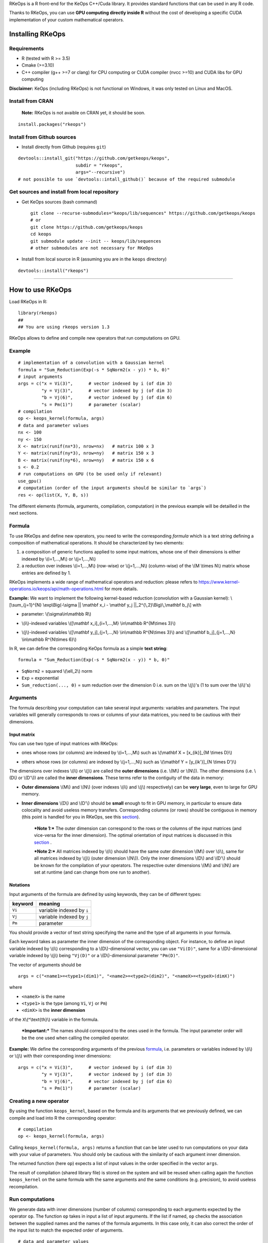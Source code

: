 | RKeOps is a R front-end for the KeOps C++/Cuda library. It provides
  standard functions that can be used in any R code.

Thanks to RKeOps, you can use **GPU computing directly inside R**
without the cost of developing a specific CUDA implementation of your
custom mathematical operators.

Installing RKeOps
=================

Requirements
------------

-  R (tested with R >= 3.5)
-  Cmake (>=3.10)
-  C++ compiler (g++ >=7 or clang) for CPU computing or CUDA compiler
   (nvcc >=10) and CUDA libs for GPU computing

**Disclaimer:** KeOps (including RKeOps) is not functional on Windows,
it was only tested on Linux and MacOS.

Install from CRAN
-----------------

    **Note:** RKeOps is not avaible on CRAN yet, it should be soon.

::

    install.packages("rkeops")

Install from Github sources
---------------------------

-  Install directly from Github (requires ``git``)

::

    devtools::install_git("https://github.com/getkeops/keops", 
                          subdir = "rkeops", 
                          args="--recursive")
    # not possible to use `devtools::intall_github()` because of the required submodule

Get sources and install from local repository
---------------------------------------------

-  Get KeOps sources (bash command)

   ::

       git clone --recurse-submodules="keops/lib/sequences" https://github.com/getkeops/keops
       # or
       git clone https://github.com/getkeops/keops
       cd keops
       git submodule update --init -- keops/lib/sequences
       # other submodules are not necessary for RKeOps

-  Install from local source in R (assuming you are in the ``keops``
   directory)

::

    devtools::install("rkeops")

--------------

How to use RKeOps
=================

Load RKeOps in R:

::

    library(rkeops)
    ## 
    ## You are using rkeops version 1.3

RKeOps allows to define and compile new operators that run computations
on GPU.

Example
-------

::

    # implementation of a convolution with a Gaussian kernel
    formula = "Sum_Reduction(Exp(-s * SqNorm2(x - y)) * b, 0)"
    # input arguments
    args = c("x = Vi(3)",      # vector indexed by i (of dim 3)
             "y = Vj(3)",      # vector indexed by j (of dim 3)
             "b = Vj(6)",      # vector indexed by j (of dim 6)
             "s = Pm(1)")      # parameter (scalar) 
    # compilation
    op <- keops_kernel(formula, args)
    # data and parameter values
    nx <- 100
    ny <- 150
    X <- matrix(runif(nx*3), nrow=nx)   # matrix 100 x 3
    Y <- matrix(runif(ny*3), nrow=ny)   # matrix 150 x 3
    B <- matrix(runif(ny*6), nrow=ny)   # matrix 150 x 6
    s <- 0.2
    # run computations on GPU (to be used only if relevant)
    use_gpu()
    # computation (order of the input arguments should be similar to `args`)
    res <- op(list(X, Y, B, s))

The different elements (formula, arguments, compilation, computation) in
the previous example will be detailled in the next sections.

Formula
-------

To use RKeOps and define new operators, you need to write the
corresponding *formula* which is a text string defining a composition of
mathematical operations. It should be characterized by two elements:

#. a composition of generic functions applied to some input matrices,
   whose one of their dimensions is either indexed by \\(i=1,…,M\\) or
   \\(j=1,…,N\\)

#. a reduction over indexes \\(i=1,…,M\\) (row-wise) or \\(j=1,…,N\\)
   (column-wise) of the \\(M \\times N\\) matrix whose entries are
   defined by 1.

| RKeOps implements a wide range of mathematical operators and
  reduction: please refers to
  https://www.kernel-operations.io/keops/api/math-operations.html for
  more details.

**Example:** We want to implement the following kernel-based reduction
(convolution with a Gaussian kernel): \\[\\sum\_{j=1}^{N}
\\exp\\Big(-\\sigma \|\| \\mathbf x\_i - \\mathbf y\_j
\|\|\_2^{\\,2}\\Big)\\,\\mathbf b\_j\\] with

-  | parameter: \\(\\sigma\\in\\mathbb R\\)

-  | \\(i\\)-indexed variables \\([\\mathbf x\_i]\_{i=1,…,M}
     \\in\\mathbb R^{M\\times 3}\\)

-  | \\(j\\)-indexed variables \\([\\mathbf y\_j]\_{j=1,…,N}
     \\in\\mathbb R^{N\\times 3}\\) and \\([\\mathbf b\_j]\_{j=1,…,N}
     \\in\\mathbb R^{N\\times 6}\\)

In R, we can define the corresponding KeOps formula as a simple **text
string**:

::

    formula = "Sum_Reduction(Exp(-s * SqNorm2(x - y)) * b, 0)"

-  ``SqNorm2`` = squared \\(\\ell\_2\\) norm
-  ``Exp`` = exponential
-  ``Sum_reduction(..., 0)`` = sum reduction over the dimension 0 i.e.
   sum on the \\(j\\)'s (1 to sum over the \\(i\\)'s)

Arguments
---------

The formula describing your computation can take several input
arguments: variables and parameters. The input variables will generally
corresponds to rows or columns of your data matrices, you need to be
cautious with their dimensions.

Input matrix
~~~~~~~~~~~~

| You can use two type of input matrices with RKeOps:

-  | ones whose rows (or columns) are indexed by \\(i=1,…,M\\) such as
     \\(\\mathbf X = [x\_{ik}]\_{M \\times D}\\)

-  | others whose rows (or columns) are indexed by \\(j=1,…,N\\) such as
     \\(\\mathbf Y = [y\_{ik'}]\_{N \\times D'}\\)

| The dimensions over indexes \\(i\\) or \\(j\\) are called the **outer
  dimensions** (i.e. \\(M\\) or \\(N\\)). The other dimensions (i.e.
  \\(D\\) or \\(D'\\)) are called the **inner dimensions**. These terms
  refer to the contiguity of the data in memory:

-  | **Outer dimensions** \\(M\\) and \\(N\\) (over indexes \\(i\\) and
     \\(j\\) respectively) can be **very large**, even to large for GPU
     memory.

-  | **Inner dimensions** \\(D\\) and \\(D'\\) should be **small**
     enough to fit in GPU memory, in particular to ensure data
     colocality and avoid useless memory transfers. Corresponding
     columns (or rows) should be contiguous in memory (this point is
     handled for you in RKeOps, see this
     `section <#data-storage-orientation>`__).

    ***Note 1:*** The outer dimension can correspond to the rows or the
    columns of the input matrices (and vice-versa for the inner
    dimension). The optimal orientation of input matrices is discussed
    in this `section <#data-storage-orientation>`__ .

    | ***Note 2:*** All matrices indexed by \\(i\\) should have the same
      outer dimension \\(M\\) over \\(i\\), same for all matrices
      indexed by \\(j\\) (outer dimension \\(N\\)). Only the inner
      dimensions \\(D\\) and \\(D'\\) should be known for the
      compilation of your operators. The respective outer dimensions
      \\(M\\) and \\(N\\) are set at runtime (and can change from one
      run to another).

Notations
~~~~~~~~~

Input arguments of the formula are defined by using keywords, they can
be of different types:

+-----------+-----------------------------+
| keyword   | meaning                     |
+===========+=============================+
| ``Vi``    | variable indexed by ``i``   |
+-----------+-----------------------------+
| ``Vj``    | variable indexed by ``j``   |
+-----------+-----------------------------+
| ``Pm``    | parameter                   |
+-----------+-----------------------------+

You should provide a vector of text string specifying the name and the
type of all arguments in your formula.

| Each keyword takes as parameter the inner dimension of the
  corresponding object. For instance, to define an input variable
  indexed by \\(i\\) corresponding to a \\(D\\)-dimensional vector, you
  can use ``"Vi(D)"``, same for a \\(D\\)-dimensional variable indexed
  by \\(j\\) being ``"Vj(D)"`` or a \\(D\\)-dimensional parameter
  ``"Pm(D)"``.

The vector of arguments should be

::

    args = c("<name1>=<type1>(dim1)", "<name2>=<type2>(dim2)", "<nameX>=<typeX>(dimX)")

where

-  ``<nameX>`` is the name
-  ``<type1>`` is the type (among ``Vi``, ``Vj`` or ``Pm``)
-  ``<dimX>`` is the **inner dimension**

| of the ``X``\\(^\\text{th}\\) variable in the formula.

    ***Important:*** The names should correspond to the ones used in the
    formula. The input parameter order will be the one used when calling
    the compiled operator.

**Example:** We define the corresponding arguments of the previous
`formula <#formula>`__, i.e. parameters or variables indexed by \\(i\\)
or \\(j\\) with their corresponding inner dimensions:

::

    args = c("x = Vi(3)",      # vector indexed by i (of dim 3)
             "y = Vj(3)",      # vector indexed by j (of dim 3)
             "b = Vj(6)",      # vector indexed by j (of dim 6)
             "s = Pm(1)")      # parameter (scalar) 

Creating a new operator
-----------------------

By using the function ``keops_kernel``, based on the formula and its
arguments that we previously defined, we can compile and load into R the
corresponding operator:

::

    # compilation
    op <- keops_kernel(formula, args)

| Calling ``keops_kernel(formula, args)`` returns a function that can be
  later used to run computations on your data with your value of
  parameters. You should only be cautious with the similarity of each
  argument inner dimension.

The returned function (here ``op``) expects a list of input values in
the order specified in the vector ``args``.

The result of compilation (shared library file) is stored on the system
and will be reused when calling again the function ``keops_kernel`` on
the same formula with the same arguments and the same conditions (e.g.
precision), to avoid useless recompilation.

Run computations
----------------

We generate data with inner dimensions (number of columns) corresponding
to each arguments expected by the operator ``op``. The function ``op``
takes in input a list of input arguments. If the list if named, ``op``
checks the association between the supplied names and the names of the
formula arguments. In this case only, it can also correct the order of
the input list to match the expected order of arguments.

::

    # data and parameter values
    nx <- 100
    ny <- 150
    X <- matrix(runif(nx*3), nrow=nx)   # matrix 100 x 3
    Y <- matrix(runif(ny*3), nrow=ny)   # matrix 150 x 3
    B <- matrix(runif(ny*6), nrow=ny)   # matrix 150 x 6
    s <- 0.2
    # run computations on GPU (to be used only if relevant)
    use_gpu()
    # computation (order of the input arguments should be similar to `args`)
    res <- op(list(x, y, beta, s))

Computing gradients
-------------------

You can define gradients directly in the formula, e.g.

::

    # defining a formula with a Gradient
    formula <- "Grad(Sum_Reduction(SqNorm2(x-y), 0), x, eta)"
    args <- c("x=Vi(0,3)", "y=Vj(1,3)", "eta=Vi(2,1)")
    # compiling the corresponding operator
    op <- keops_kernel(formula, args)

    # data
    nx <- 100
    ny <- 150
    x <- matrix(runif(nx*3), nrow=nx, ncol=3)     # matrix 100 x 3
    y <- matrix(runif(ny*3), nrow=ny, ncol=3)     # matrix 150 x 3
    eta <- matrix(runif(nx*1), nrow=nx, ncol=1)   # matrix 100 x 1

    # computation
    input <- list(x, y, eta)
    res <- op(input)

where ``eta`` is the new variable at which the gradient is computed, its
dimension should correspond to the output dimension of the operation
inside the gradient (here ``SqNorm2(x-y)`` is of dimension 1).

You can also use the function ``keops_grad`` to derive existing KeOps
operators.

::

    # defining an operator (reduction on squared distance)
    formula <- "Sum_Reduction(SqNorm2(x-y), 0)"
    args <- c("x=Vi(0,3)", "y=Vj(1,3)")
    op <- keops_kernel(formula, args)
    # defining its gradient regarding x
    grad_op <- keops_grad(op, var="x")

    # data
    nx <- 100
    ny <- 150
    x <- matrix(runif(nx*3), nrow=nx, ncol=3)     # matrix 100 x 3
    y <- matrix(runif(ny*3), nrow=ny, ncol=3)     # matrix 150 x 3
    eta <- matrix(runif(nx*1), nrow=nx, ncol=1)   # matrix 100 x 1

    # computation
    input <- list(x, y, eta)
    res <- grad_op(input)

**Note:** when defining a gradient, the operator created by
``keops_grad``\ requires an additional variable whose inner dimension
corresponds to the output dimension of the derived formula (here
``SqNorm2(x-y)`` is a real-valued function, hence dimension 1) and outer
dimension corresponds to the outer dimension of the variable regarding
which the gradient is taken (here ``x``).

RKeOps options
--------------

RKeOps behavior is driven by specific options in ``R`` global options
scope. Such options are set up when loading RKeOps (i.e. by calling
``library(rkeops)``).

You can get the current values of RKeOps options with

::

    get_rkeops_options()

To (re)set RKeOps options to default values, run:

::

    set_rkeops_options()

To set a specific option with a given value, you can do:

::

    set_rkeops_option(option, value)
    # `option` = text string, name of the option to set up
    # `value` = whatever value to assign to the chosen option

Check ``?set_rkeops_option`` for more details.

Compile options
~~~~~~~~~~~~~~~

-  ``use_cuda_if_possible``: by default, user-defined operators are
   compiled for GPU if CUDA is available (and compiled for CPU
   otherwise).

::

    # enable compiling for GPU if available (not necessary if using default options)
    compile4gpu()
    # or equivalently
    set_rkeops_option("use_cuda_if_possible", 1)
    # disable compiling for GPU
    set_rkeops_option("use_cuda_if_possible", 0)

-  ``precision``: by default, user-defined operators are compiled to use
   float 32bits for computations (faster than float 64bits or double,
   compensated sum is available to reduce errors inherent to float
   32bits operations)

::

    set_rkeops_option("precision", "float")    # float 32bits (default)
    set_rkeops_option("precision", "double")   # float 64bits

You can directly change the precision used in compiled operators with
the functions ``compile4float32`` and ``compile4float64`` which
respectively enable float 32bits precision (default) and float 64bits
(or double) precision.

-  other compile options (including boolean value to enable verbosity or
   to add debugging flag), see ``?compile_options``

Runtime options
~~~~~~~~~~~~~~~

-  GPU computing: by default, RKeOps runs computations on CPU (even for
   GPU-compiled operators). To enable GPU computing, you can run (before
   calling your operator):

::

    use_gpu()
    # see `?runtime_options` for a more advanced use of GPU inside RKeOps

You can also specify the GPU id that you want to use, e.g.
``use_gpu(device=0)`` to use GPU 0 (default) for instance.

To deactivate GPU computations, you can run ``use_cpu()``.

-  ``device_id``: choose on which GPU the computations will be done,
   default is 0.

::

    set_rkeops_option("device_id", 0)

***Note***: We recommend to handle GPU assignation outside RKeOps, for
instance by setting the environment variable ``CUDA_VISIBLE_DEVICES``.
Thus, you can keep the default GPU device id = 0 in RKeOps.

-  Other runtime options, see ``?runtime_options``

Advanced use
------------

Precision
~~~~~~~~~

By default, RKeOps uses float 32bits precision for computations. Since R
only considers 64bits floating point numbers, if you want to use float
32bits, input data and output results will be casted befors and after
computations respectively in your RKeOps operator. If your application
requires to use float 64bits (double) precision, keep in mind that you
will suffer a performance loss (potentially not an issue on high-end
GPUs). In any case, compensated summation reduction is available in
KeOps to correct for 32bits floating point arithmetic errors.

Data storage orientation
~~~~~~~~~~~~~~~~~~~~~~~~

| In R, matrices are stored using a column-major order, meaning that a
  \\(M \\times D\\) matrix is stored in memory as a succession of
  \\(D\\) vectors of length \\(M\\) representing each of its columns. A
  consequence is that two successive entries of a column are contiguous
  in memory, but two successive entries of a row are separated by
  \\(M\\) elements. See this
  `page <https://en.wikipedia.org/wiki/Row-_and_column-major_order>`__
  for more details.

For RKeOps to be computationnally efficient, it is important that
elements of the input matrices are contiguous along the inner dimensions
\\(D\\) (or \\(D'\\)). Thus, it is recommended to use input matrices
where the outer dimension (i.e. indexes \\(i\\) or \\(j\\)) are the
columns, and inner dimensions the rows, e.g. transpose matrices
\\(\\mathbf X^{t} = [x\_{ki}]\_{D \\times M}\\) or \\(\\mathbf Y^{t} =
[y\_{k'i}]\_{D' \\times N}\\).

    | ***Important:*** In machine learning and statistics, we generally
      use data matrices where each sample/observation/individual is a
      row, i.e. matrices where the outer dimensions correspond to rows,
      e.g. \\(\\mathbf X = [x\_{ik}]\_{M \\times D}\\), \\(\\mathbf Y =
      [y\_{ik'}]\_{N \\times D'}\\).
    | This is the default using case of RKeOps. RKeOps will then
      automatically convert your matrices to their transpose, where the
      outer dimensions correspond to columns.
    | If you want to use data where the inner dimension directly
      corresponds to rows of your matrices, i.e. \\(\\mathbf X^{t} =
      [x\_{ki}]\_{D \\times M}\\) or \\(\\mathbf Y^{t} = [y\_{k'i}]\_{D'
      \\times N}\\), you just need to specify the input parameter
      ``inner_dim=0`` when calling your operator.

Example:

::

    # standard column reduction of a matrix product
    op <- keops_kernel(formula = "Sum_Reduction((x|y), 1)",
                       args = c("x=Vi(3)", "y=Vj(3)"))

    # data (inner dimension = columns)
    nx <- 10
    ny <- 15
    # x_i = rows of the matrix X
    X <- matrix(runif(nx*3), nrow=nx, ncol=3)
    # y_j = rows of the matrix Y
    Y <- matrix(runif(ny*3), nrow=ny, ncol=3)
    # computing the result (here, by default `inner_dim=1` and columns corresponds
    # to the inner dimension)
    res <- op(list(X,Y))

    # data (inner dimension = rows)
    nx <- 10
    ny <- 15
    # x_i = columns of the matrix X
    X <- matrix(runif(nx*3), nrow=3, ncol=nx)
    # y_j = columns of the matrix Y
    Y <- matrix(runif(ny*3), nrow=3, ncol=ny)
    # computing the result (we specify `inner_dim=0` to indicate that rows
    # corresponds to the inner dimension)
    res <- op(list(X,Y), inner_dim=0)

Compilation files and cleaning
~~~~~~~~~~~~~~~~~~~~~~~~~~~~~~

The compilation of new operators produces shared library (or share
object ``.so``) files stored in a ``build`` sub-directory of the package
installation directory, to be reused and avoid recompilation of already
defined operators.

You can check where your compiled operators are stored by running
``get_build_dir()``. To clean RKeOps install and remove all shared
library files, you can run ``clean_rkeops()``.
